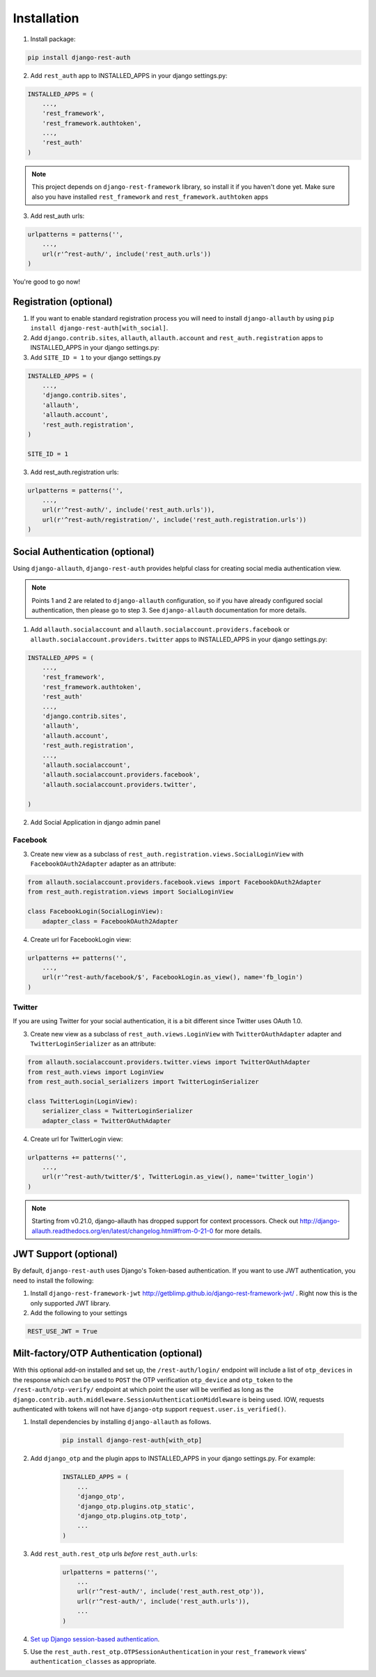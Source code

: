 Installation
============

1. Install package:

.. code-block:: python

    pip install django-rest-auth

2. Add ``rest_auth`` app to INSTALLED_APPS in your django settings.py:

.. code-block:: python

    INSTALLED_APPS = (
        ...,
        'rest_framework',
        'rest_framework.authtoken',
        ...,
        'rest_auth'
    )


.. note:: This project depends on ``django-rest-framework`` library, so install it if you haven't done yet. Make sure also you have installed ``rest_framework`` and ``rest_framework.authtoken`` apps

3. Add rest_auth urls:

.. code-block:: python

    urlpatterns = patterns('',
        ...,
        url(r'^rest-auth/', include('rest_auth.urls'))
    )


You're good to go now!


Registration (optional)
-----------------------

1. If you want to enable standard registration process you will need to install ``django-allauth`` by using ``pip install django-rest-auth[with_social]``.

2. Add ``django.contrib.sites``, ``allauth``, ``allauth.account`` and ``rest_auth.registration`` apps to INSTALLED_APPS in your django settings.py:

3. Add ``SITE_ID = 1``  to your django settings.py

.. code-block:: python

    INSTALLED_APPS = (
        ...,
        'django.contrib.sites',
        'allauth',
        'allauth.account',
        'rest_auth.registration',
    )
    
    SITE_ID = 1

3. Add rest_auth.registration urls:

.. code-block:: python

    urlpatterns = patterns('',
        ...,
        url(r'^rest-auth/', include('rest_auth.urls')),
        url(r'^rest-auth/registration/', include('rest_auth.registration.urls'))
    )


Social Authentication (optional)
--------------------------------

Using ``django-allauth``, ``django-rest-auth`` provides helpful class for creating social media authentication view. 

.. note:: Points 1 and 2 are related to ``django-allauth`` configuration, so if you have already configured social authentication, then please go to step 3. See ``django-allauth`` documentation for more details.

1. Add ``allauth.socialaccount`` and ``allauth.socialaccount.providers.facebook`` or ``allauth.socialaccount.providers.twitter`` apps to INSTALLED_APPS in your django settings.py:

.. code-block:: python

    INSTALLED_APPS = (
        ...,
        'rest_framework',
        'rest_framework.authtoken',
        'rest_auth'
        ...,
        'django.contrib.sites',
        'allauth',
        'allauth.account',
        'rest_auth.registration',
        ...,
        'allauth.socialaccount',
        'allauth.socialaccount.providers.facebook',
        'allauth.socialaccount.providers.twitter',

    )

2. Add Social Application in django admin panel

Facebook
########

3. Create new view as a subclass of ``rest_auth.registration.views.SocialLoginView`` with ``FacebookOAuth2Adapter`` adapter as an attribute:

.. code-block:: python

    from allauth.socialaccount.providers.facebook.views import FacebookOAuth2Adapter
    from rest_auth.registration.views import SocialLoginView

    class FacebookLogin(SocialLoginView):
        adapter_class = FacebookOAuth2Adapter

4. Create url for FacebookLogin view:

.. code-block:: python

    urlpatterns += patterns('',
        ...,
        url(r'^rest-auth/facebook/$', FacebookLogin.as_view(), name='fb_login')
    )


Twitter
#######

If you are using Twitter for your social authentication, it is a bit different since Twitter uses OAuth 1.0.

3. Create new view as a subclass of ``rest_auth.views.LoginView`` with ``TwitterOAuthAdapter`` adapter and  ``TwitterLoginSerializer`` as an attribute:

.. code-block:: python

    from allauth.socialaccount.providers.twitter.views import TwitterOAuthAdapter
    from rest_auth.views import LoginView
    from rest_auth.social_serializers import TwitterLoginSerializer

    class TwitterLogin(LoginView):
        serializer_class = TwitterLoginSerializer
        adapter_class = TwitterOAuthAdapter

4. Create url for TwitterLogin view:

.. code-block:: python

    urlpatterns += patterns('',
        ...,
        url(r'^rest-auth/twitter/$', TwitterLogin.as_view(), name='twitter_login')
    )
.. note:: Starting from v0.21.0, django-allauth has dropped support for context processors. Check out http://django-allauth.readthedocs.org/en/latest/changelog.html#from-0-21-0 for more details.


JWT Support (optional)
----------------------

By default, ``django-rest-auth`` uses Django's Token-based authentication. If you want to use JWT authentication, you need to install the following:

1. Install ``django-rest-framework-jwt`` http://getblimp.github.io/django-rest-framework-jwt/ . Right now this is the only supported JWT library. 

2. Add the following to your settings 

.. code-block:: python

    REST_USE_JWT = True



Milt-factory/OTP Authentication (optional)
------------------------------------------

With this optional add-on installed and set up, the ``/rest-auth/login/``
endpoint will include a list of ``otp_devices`` in the response which can be
used to ``POST`` the OTP verification ``otp_device`` and ``otp_token`` to the
``/rest-auth/otp-verify/`` endpoint at which point the user will be verified
as long as the
``django.contrib.auth.middleware.SessionAuthenticationMiddleware`` is being
used.  IOW, requests authenticated with tokens will not have ``django-otp``
support ``request.user.is_verified()``.

#. Install dependencies by installing ``django-allauth`` as follows.

    .. code-block:: python

        pip install django-rest-auth[with_otp]

#. Add ``django_otp`` and the plugin apps to INSTALLED_APPS in your django
   settings.py.  For example:

    .. code-block:: python

        INSTALLED_APPS = (
            ...
            'django_otp',
            'django_otp.plugins.otp_static',
            'django_otp.plugins.otp_totp',
            ...
        )


#. Add ``rest_auth.rest_otp`` urls *before* ``rest_auth.urls``:

    .. code-block:: python

        urlpatterns = patterns('',
            ...
            url(r'^rest-auth/', include('rest_auth.rest_otp')),
            url(r'^rest-auth/', include('rest_auth.urls')),
            ...
        )

#. `Set up Django session-based authentication
   <https://docs.djangoproject.com/en/1.10/topics/auth/#installation>`_.

#. Use the ``rest_auth.rest_otp.OTPSessionAuthentication`` in your
   ``rest_framework`` views' ``authentication_classes`` as appropriate.
